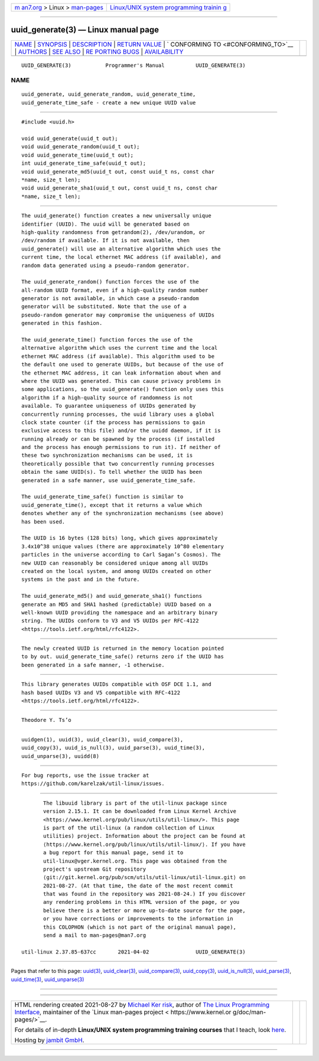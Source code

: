 .. container:: page-top

.. container:: nav-bar

   +----------------------------------+----------------------------------+
   | `m                               | `Linux/UNIX system programming   |
   | an7.org <../../../index.html>`__ | trainin                          |
   | > Linux >                        | g <http://man7.org/training/>`__ |
   | `man-pages <../index.html>`__    |                                  |
   +----------------------------------+----------------------------------+

--------------

uuid_generate(3) — Linux manual page
====================================

+-----------------------------------+-----------------------------------+
| `NAME <#NAME>`__ \|               |                                   |
| `SYNOPSIS <#SYNOPSIS>`__ \|       |                                   |
| `DESCRIPTION <#DESCRIPTION>`__ \| |                                   |
| `RETURN VALUE <#RETURN_VALUE>`__  |                                   |
| \|                                |                                   |
| `                                 |                                   |
| CONFORMING TO <#CONFORMING_TO>`__ |                                   |
| \| `AUTHORS <#AUTHORS>`__ \|      |                                   |
| `SEE ALSO <#SEE_ALSO>`__ \|       |                                   |
| `RE                               |                                   |
| PORTING BUGS <#REPORTING_BUGS>`__ |                                   |
| \|                                |                                   |
| `AVAILABILITY <#AVAILABILITY>`__  |                                   |
+-----------------------------------+-----------------------------------+
| .. container:: man-search-box     |                                   |
+-----------------------------------+-----------------------------------+

::

   UUID_GENERATE(3)           Programmer's Manual          UUID_GENERATE(3)

NAME
-------------------------------------------------

::

          uuid_generate, uuid_generate_random, uuid_generate_time,
          uuid_generate_time_safe - create a new unique UUID value


---------------------------------------------------------

::

          #include <uuid.h>

          void uuid_generate(uuid_t out);
          void uuid_generate_random(uuid_t out);
          void uuid_generate_time(uuid_t out);
          int uuid_generate_time_safe(uuid_t out);
          void uuid_generate_md5(uuid_t out, const uuid_t ns, const char
          *name, size_t len);
          void uuid_generate_sha1(uuid_t out, const uuid_t ns, const char
          *name, size_t len);


---------------------------------------------------------------

::

          The uuid_generate() function creates a new universally unique
          identifier (UUID). The uuid will be generated based on
          high-quality randomness from getrandom(2), /dev/urandom, or
          /dev/random if available. If it is not available, then
          uuid_generate() will use an alternative algorithm which uses the
          current time, the local ethernet MAC address (if available), and
          random data generated using a pseudo-random generator.

          The uuid_generate_random() function forces the use of the
          all-random UUID format, even if a high-quality random number
          generator is not available, in which case a pseudo-random
          generator will be substituted. Note that the use of a
          pseudo-random generator may compromise the uniqueness of UUIDs
          generated in this fashion.

          The uuid_generate_time() function forces the use of the
          alternative algorithm which uses the current time and the local
          ethernet MAC address (if available). This algorithm used to be
          the default one used to generate UUIDs, but because of the use of
          the ethernet MAC address, it can leak information about when and
          where the UUID was generated. This can cause privacy problems in
          some applications, so the uuid_generate() function only uses this
          algorithm if a high-quality source of randomness is not
          available. To guarantee uniqueness of UUIDs generated by
          concurrently running processes, the uuid library uses a global
          clock state counter (if the process has permissions to gain
          exclusive access to this file) and/or the uuidd daemon, if it is
          running already or can be spawned by the process (if installed
          and the process has enough permissions to run it). If neither of
          these two synchronization mechanisms can be used, it is
          theoretically possible that two concurrently running processes
          obtain the same UUID(s). To tell whether the UUID has been
          generated in a safe manner, use uuid_generate_time_safe.

          The uuid_generate_time_safe() function is similar to
          uuid_generate_time(), except that it returns a value which
          denotes whether any of the synchronization mechanisms (see above)
          has been used.

          The UUID is 16 bytes (128 bits) long, which gives approximately
          3.4x10^38 unique values (there are approximately 10^80 elementary
          particles in the universe according to Carl Sagan’s Cosmos). The
          new UUID can reasonably be considered unique among all UUIDs
          created on the local system, and among UUIDs created on other
          systems in the past and in the future.

          The uuid_generate_md5() and uuid_generate_sha1() functions
          generate an MD5 and SHA1 hashed (predictable) UUID based on a
          well-known UUID providing the namespace and an arbitrary binary
          string. The UUIDs conform to V3 and V5 UUIDs per RFC-4122
          <https://tools.ietf.org/html/rfc4122>.


-----------------------------------------------------------------

::

          The newly created UUID is returned in the memory location pointed
          to by out. uuid_generate_time_safe() returns zero if the UUID has
          been generated in a safe manner, -1 otherwise.


-------------------------------------------------------------------

::

          This library generates UUIDs compatible with OSF DCE 1.1, and
          hash based UUIDs V3 and V5 compatible with RFC-4122
          <https://tools.ietf.org/html/rfc4122>.


-------------------------------------------------------

::

          Theodore Y. Ts’o


---------------------------------------------------------

::

          uuidgen(1), uuid(3), uuid_clear(3), uuid_compare(3),
          uuid_copy(3), uuid_is_null(3), uuid_parse(3), uuid_time(3),
          uuid_unparse(3), uuidd(8)


---------------------------------------------------------------------

::

          For bug reports, use the issue tracker at
          https://github.com/karelzak/util-linux/issues.


-----------------------------------------------------------------

::

          The libuuid library is part of the util-linux package since
          version 2.15.1. It can be downloaded from Linux Kernel Archive
          <https://www.kernel.org/pub/linux/utils/util-linux/>. This page
          is part of the util-linux (a random collection of Linux
          utilities) project. Information about the project can be found at
          ⟨https://www.kernel.org/pub/linux/utils/util-linux/⟩. If you have
          a bug report for this manual page, send it to
          util-linux@vger.kernel.org. This page was obtained from the
          project's upstream Git repository
          ⟨git://git.kernel.org/pub/scm/utils/util-linux/util-linux.git⟩ on
          2021-08-27. (At that time, the date of the most recent commit
          that was found in the repository was 2021-08-24.) If you discover
          any rendering problems in this HTML version of the page, or you
          believe there is a better or more up-to-date source for the page,
          or you have corrections or improvements to the information in
          this COLOPHON (which is not part of the original manual page),
          send a mail to man-pages@man7.org

   util-linux 2.37.85-637cc       2021-04-02               UUID_GENERATE(3)

--------------

Pages that refer to this page: `uuid(3) <../man3/uuid.3.html>`__, 
`uuid_clear(3) <../man3/uuid_clear.3.html>`__, 
`uuid_compare(3) <../man3/uuid_compare.3.html>`__, 
`uuid_copy(3) <../man3/uuid_copy.3.html>`__, 
`uuid_is_null(3) <../man3/uuid_is_null.3.html>`__, 
`uuid_parse(3) <../man3/uuid_parse.3.html>`__, 
`uuid_time(3) <../man3/uuid_time.3.html>`__, 
`uuid_unparse(3) <../man3/uuid_unparse.3.html>`__

--------------

--------------

.. container:: footer

   +-----------------------+-----------------------+-----------------------+
   | HTML rendering        |                       | |Cover of TLPI|       |
   | created 2021-08-27 by |                       |                       |
   | `Michael              |                       |                       |
   | Ker                   |                       |                       |
   | risk <https://man7.or |                       |                       |
   | g/mtk/index.html>`__, |                       |                       |
   | author of `The Linux  |                       |                       |
   | Programming           |                       |                       |
   | Interface <https:     |                       |                       |
   | //man7.org/tlpi/>`__, |                       |                       |
   | maintainer of the     |                       |                       |
   | `Linux man-pages      |                       |                       |
   | project <             |                       |                       |
   | https://www.kernel.or |                       |                       |
   | g/doc/man-pages/>`__. |                       |                       |
   |                       |                       |                       |
   | For details of        |                       |                       |
   | in-depth **Linux/UNIX |                       |                       |
   | system programming    |                       |                       |
   | training courses**    |                       |                       |
   | that I teach, look    |                       |                       |
   | `here <https://ma     |                       |                       |
   | n7.org/training/>`__. |                       |                       |
   |                       |                       |                       |
   | Hosting by `jambit    |                       |                       |
   | GmbH                  |                       |                       |
   | <https://www.jambit.c |                       |                       |
   | om/index_en.html>`__. |                       |                       |
   +-----------------------+-----------------------+-----------------------+

--------------

.. container:: statcounter

   |Web Analytics Made Easy - StatCounter|

.. |Cover of TLPI| image:: https://man7.org/tlpi/cover/TLPI-front-cover-vsmall.png
   :target: https://man7.org/tlpi/
.. |Web Analytics Made Easy - StatCounter| image:: https://c.statcounter.com/7422636/0/9b6714ff/1/
   :class: statcounter
   :target: https://statcounter.com/
